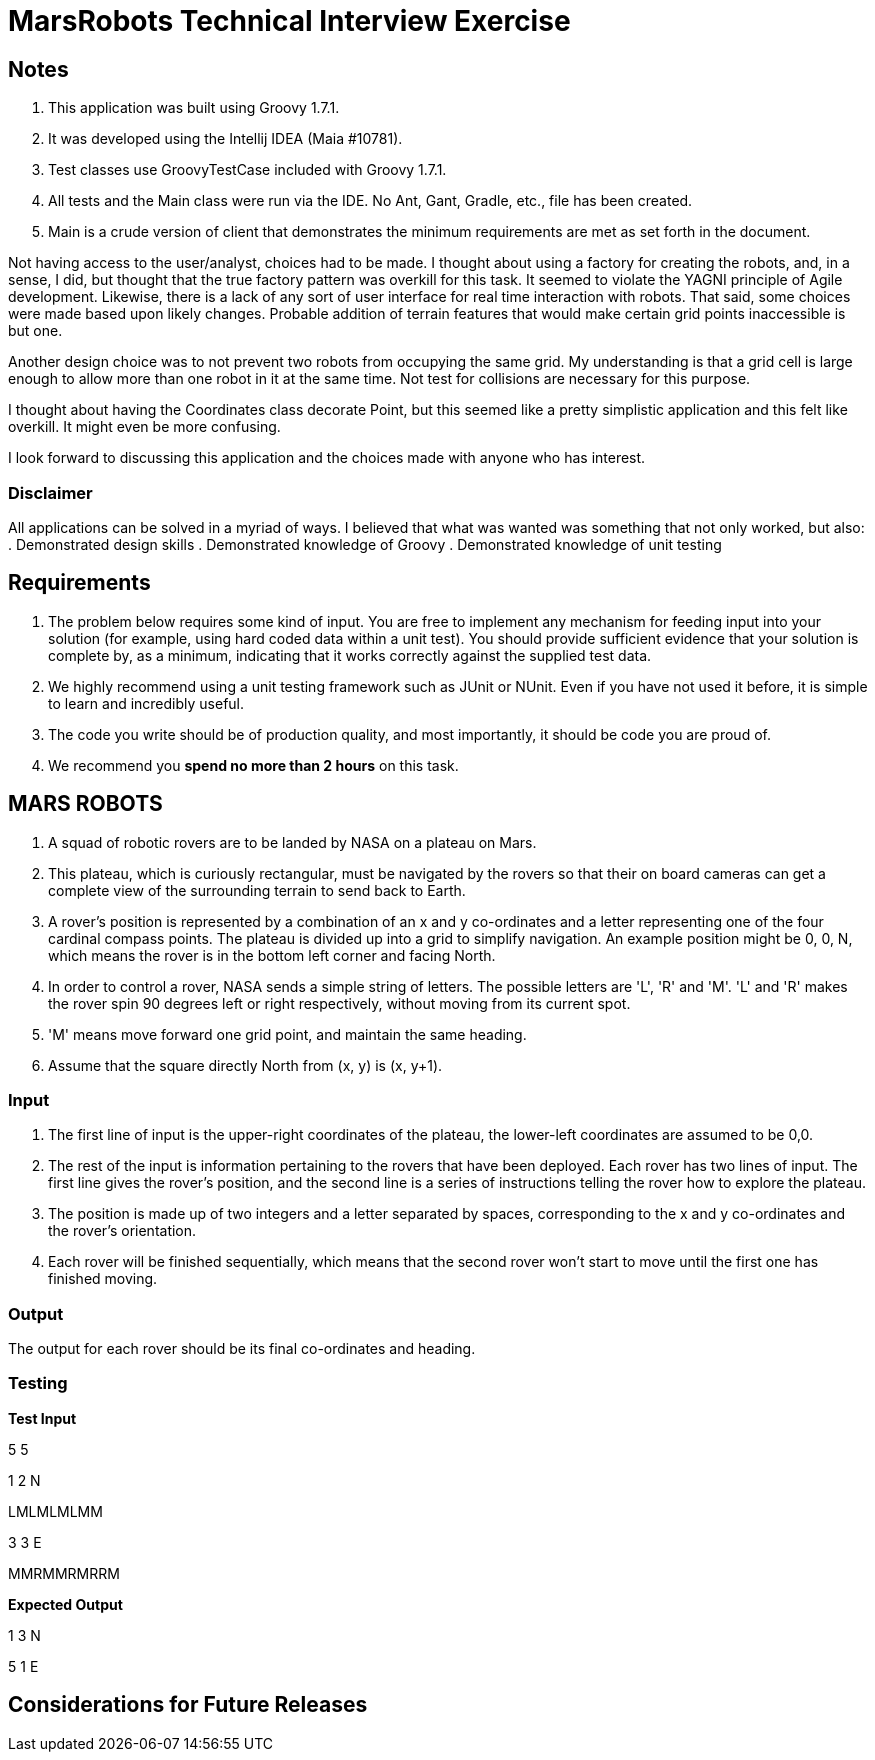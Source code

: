 = MarsRobots Technical Interview Exercise =

== Notes ==
. This application was built using Groovy 1.7.1.
. It was developed using the Intellij IDEA (Maia #10781).
. Test classes use GroovyTestCase included with Groovy 1.7.1.
. All tests and the Main class were run via the IDE. No Ant, Gant, Gradle, etc., file has been created.
. Main is a crude version of client that demonstrates the minimum requirements are met as set forth in the document.

Not having access to the user/analyst, choices had to be made. I thought about using a factory for creating the robots, and, in a sense, I did, but thought that the true factory pattern was overkill for this task. It seemed to violate the YAGNI principle of Agile development. Likewise, there is a lack of any sort of user interface for real time interaction with robots. That said, some choices were made based upon likely changes. Probable addition of terrain features that would make certain grid points inaccessible is but one.

Another design choice was to not prevent two robots from occupying the same grid. My understanding is that a grid cell is large enough to allow more than one robot in it at the same time. Not test for collisions are necessary for this purpose.

I thought about having the Coordinates class decorate Point, but this seemed like a pretty simplistic application and this felt like overkill. It might even be more confusing.

I look forward to discussing this application and the choices made with anyone who has interest.

=== Disclaimer ===
All applications can be solved in a myriad of ways. I believed that what was wanted was something that not only worked, but also:
. Demonstrated design skills
. Demonstrated knowledge of Groovy
. Demonstrated knowledge of unit testing

== Requirements ==

. The problem below requires some kind of input. You are free to implement any mechanism for
feeding input into your solution (for example, using hard coded data within a unit test). You
should provide sufficient evidence that your solution is complete by, as a minimum, indicating
that it works correctly against the supplied test data.

. We highly recommend using a unit testing framework such as JUnit or NUnit. Even if you have
not used it before, it is simple to learn and incredibly useful.

. The code you write should be of production quality, and most importantly, it should be code
you are proud of.

. We recommend you *spend no more than 2 hours* on this task.


== MARS ROBOTS ==

. A squad of robotic rovers are to be landed by NASA on a plateau on Mars.

. This plateau, which is curiously rectangular, must be navigated by the rovers so that their
on board cameras can get a complete view of the surrounding terrain to send back to Earth.

. A rover's position is represented by a combination of an x and y co-ordinates and a letter
representing one of the four cardinal compass points. The plateau is divided up into a grid to
simplify navigation. An example position might be 0, 0, N, which means the rover is in the bottom
left corner and facing North.
. In order to control a rover, NASA sends a simple string of letters. The possible letters are
'L', 'R' and 'M'. 'L' and 'R' makes the rover spin 90 degrees left or right respectively, without
moving from its current spot.

. 'M' means move forward one grid point, and maintain the same heading.

. Assume that the square directly North from (x, y) is (x, y+1).

=== Input ===

. The first line of input is the upper-right coordinates of the plateau, the lower-left
coordinates are assumed to be 0,0.

. The rest of the input is information pertaining to the rovers that have been deployed. Each
rover has two lines of input. The first line gives the rover's position, and the second line is
a series of instructions telling the rover how to explore the plateau.

. The position is made up of two integers and a letter separated by spaces, corresponding to
the x and y co-ordinates and the rover's orientation.

. Each rover will be finished sequentially, which means that the second rover won't start to
move until the first one has finished moving.

=== Output ===

The output for each rover should be its final co-ordinates and heading.

=== Testing ===

*Test Input*

5 5

1 2 N

LMLMLMLMM

3 3 E

MMRMMRMRRM

*Expected Output*

1 3 N

5 1 E

== Considerations for Future Releases ==
